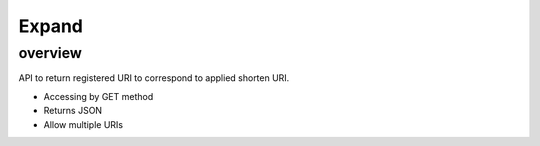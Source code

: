 ======
Expand
======

overview
========

API to return registered URI to correspond to applied shorten URI.

* Accessing by GET method
* Returns JSON
* Allow multiple URIs
